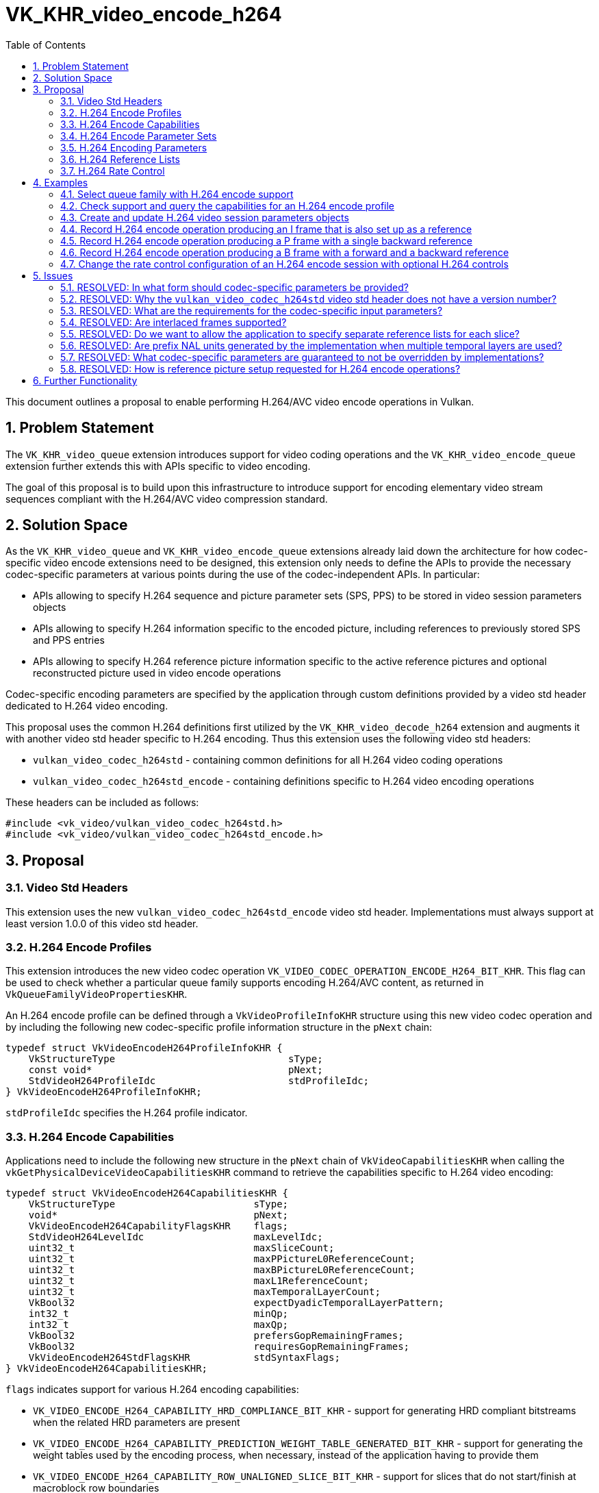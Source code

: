 // Copyright 2021-2024 The Khronos Group Inc.
//
// SPDX-License-Identifier: CC-BY-4.0

= VK_KHR_video_encode_h264
:toc: left
:refpage: https://registry.khronos.org/vulkan/specs/1.3-extensions/man/html/
:sectnums:

This document outlines a proposal to enable performing H.264/AVC video encode operations in Vulkan.

== Problem Statement

The `VK_KHR_video_queue` extension introduces support for video coding operations and the `VK_KHR_video_encode_queue` extension further extends this with APIs specific to video encoding.

The goal of this proposal is to build upon this infrastructure to introduce support for encoding elementary video stream sequences compliant with the H.264/AVC video compression standard.


== Solution Space

As the `VK_KHR_video_queue` and `VK_KHR_video_encode_queue` extensions already laid down the architecture for how codec-specific video encode extensions need to be designed, this extension only needs to define the APIs to provide the necessary codec-specific parameters at various points during the use of the codec-independent APIs. In particular:

  * APIs allowing to specify H.264 sequence and picture parameter sets (SPS, PPS) to be stored in video session parameters objects
  * APIs allowing to specify H.264 information specific to the encoded picture, including references to previously stored SPS and PPS entries
  * APIs allowing to specify H.264 reference picture information specific to the active reference pictures and optional reconstructed picture used in video encode operations

Codec-specific encoding parameters are specified by the application through custom definitions provided by a video std header dedicated to H.264 video encoding.

This proposal uses the common H.264 definitions first utilized by the `VK_KHR_video_decode_h264` extension and augments it with another video std header specific to H.264 encoding. Thus this extension uses the following video std headers:

  * `vulkan_video_codec_h264std` - containing common definitions for all H.264 video coding operations
  * `vulkan_video_codec_h264std_encode` - containing definitions specific to H.264 video encoding operations

These headers can be included as follows:

[source,c]
----
#include <vk_video/vulkan_video_codec_h264std.h>
#include <vk_video/vulkan_video_codec_h264std_encode.h>
----


== Proposal

=== Video Std Headers

This extension uses the new `vulkan_video_codec_h264std_encode` video std header. Implementations must always support at least version 1.0.0 of this video std header.


=== H.264 Encode Profiles

This extension introduces the new video codec operation `VK_VIDEO_CODEC_OPERATION_ENCODE_H264_BIT_KHR`. This flag can be used to check whether a particular queue family supports encoding H.264/AVC content, as returned in `VkQueueFamilyVideoPropertiesKHR`.

An H.264 encode profile can be defined through a `VkVideoProfileInfoKHR` structure using this new video codec operation and by including the following new codec-specific profile information structure in the `pNext` chain:

[source,c]
----
typedef struct VkVideoEncodeH264ProfileInfoKHR {
    VkStructureType                              sType;
    const void*                                  pNext;
    StdVideoH264ProfileIdc                       stdProfileIdc;
} VkVideoEncodeH264ProfileInfoKHR;
----

`stdProfileIdc` specifies the H.264 profile indicator.


=== H.264 Encode Capabilities

Applications need to include the following new structure in the `pNext` chain of `VkVideoCapabilitiesKHR` when calling the `vkGetPhysicalDeviceVideoCapabilitiesKHR` command to retrieve the capabilities specific to H.264 video encoding:

[source,c]
----
typedef struct VkVideoEncodeH264CapabilitiesKHR {
    VkStructureType                        sType;
    void*                                  pNext;
    VkVideoEncodeH264CapabilityFlagsKHR    flags;
    StdVideoH264LevelIdc                   maxLevelIdc;
    uint32_t                               maxSliceCount;
    uint32_t                               maxPPictureL0ReferenceCount;
    uint32_t                               maxBPictureL0ReferenceCount;
    uint32_t                               maxL1ReferenceCount;
    uint32_t                               maxTemporalLayerCount;
    VkBool32                               expectDyadicTemporalLayerPattern;
    int32_t                                minQp;
    int32_t                                maxQp;
    VkBool32                               prefersGopRemainingFrames;
    VkBool32                               requiresGopRemainingFrames;
    VkVideoEncodeH264StdFlagsKHR           stdSyntaxFlags;
} VkVideoEncodeH264CapabilitiesKHR;
----

`flags` indicates support for various H.264 encoding capabilities:

  * `VK_VIDEO_ENCODE_H264_CAPABILITY_HRD_COMPLIANCE_BIT_KHR` - support for generating HRD compliant bitstreams when the related HRD parameters are present
  * `VK_VIDEO_ENCODE_H264_CAPABILITY_PREDICTION_WEIGHT_TABLE_GENERATED_BIT_KHR` - support for generating the weight tables used by the encoding process, when necessary, instead of the application having to provide them
  * `VK_VIDEO_ENCODE_H264_CAPABILITY_ROW_UNALIGNED_SLICE_BIT_KHR` - support for slices that do not start/finish at macroblock row boundaries
  * `VK_VIDEO_ENCODE_H264_CAPABILITY_DIFFERENT_SLICE_TYPE_BIT_KHR` - support for different slice types within a frame
  * `VK_VIDEO_ENCODE_H264_CAPABILITY_B_FRAME_IN_L0_LIST_BIT_KHR` - support for including B pictures in the L0 reference list
  * `VK_VIDEO_ENCODE_H264_CAPABILITY_B_FRAME_IN_L1_LIST_BIT_KHR` - support for including B pictures in the L1 reference list
  * `VK_VIDEO_ENCODE_H264_CAPABILITY_PER_PICTURE_TYPE_MIN_MAX_QP_BIT_KHR` - support for using different min/max QP values for each picture type when rate control is enabled
  * `VK_VIDEO_ENCODE_H264_CAPABILITY_PER_SLICE_CONSTANT_QP_BIT_KHR` - support for using different constant QP values for each slice of a frame when rate control is disabled
  * `VK_VIDEO_ENCODE_H264_CAPABILITY_GENERATE_PREFIX_NALU_BIT_KHR` - support for generating prefix NAL units

`maxLevelIdc` indicates the maximum supported H.264 level indicator.

`maxSliceCount` indicates the implementation's upper bound on the number of H.264 slices that an encoded frame can contain, although the actual maximum may be smaller for a given frame depending on its dimensions and some of the capability flags described earlier.

`maxPPictureL0ReferenceCount`, `maxBPictureL0ReferenceCount`, and `maxL1ReferenceCount` indicate the maximum number of reference frames that the encoded frames can refer to through the L0 and L1 reference lists depending on the type of the picture (P or B), respectively. These capabilities do not restrict the number of references the application can include in the L0 and L1 reference lists as, in practice, implementations may restrict the effective number of used references based on the encoded content and/or the capabilities of the encoder implementation. However, they do indirectly indicate whether encoding P or B pictures are supported. In particular:

  * If `maxPPictureL0ReferenceCount` is zero, then encoding P pictures is not supported by the implementation
  * If both `maxBPictureL0ReferenceCount` and `maxL1ReferenceCount` are zero, then encoding B pictures is not supported by the implementation

`maxTemporalLayerCount` indicates the number of supported H.264 temporal layers, while `expectDyadicTemporalLayerPattern` indicates whether the multi-layer rate control algorithm of the implementation (if support is indicated by `VkVideoEncodeCapabilitiesKHR::maxRateControlLayers` being greater than one for the given H.264 encode profile) expects the application to use a dyadic temporal layer pattern for accurate operation.

`minQp` and `maxQp` indicate the supported range of QP values that can be used in the rate control configurations or as the constant QP to be used when rate control is disabled.

`prefersGopRemainingFrames` and `requiresGopRemainingFrames` indicate whether the implementation prefers or requires, respectively, that the application track the remaining number of frames (for each type) in the current GOP (group of pictures), as some implementations may need this information for the accurate operation of their rate control algorithm.

`stdSyntaxFlags` contains a set of flags that provide information to the application about which video std parameters or parameter values are supported to be used directly as specified by the application. These flags do not restrict what video std parameter values the application can specify, rather, they provide guarantees about respecting those.


=== H.264 Encode Parameter Sets

The use of video session parameters objects is mandatory when encoding H.264 video streams. Applications need to include the following new structure in the `pNext` chain of `VkVideoSessionParametersCreateInfoKHR` when creating video session parameters objects for H.264 encode use, to specify the parameter set capacity of the created objects:

[source,c]
----
typedef struct VkVideoEncodeH264SessionParametersCreateInfoKHR {
    VkStructureType                                        sType;
    const void*                                            pNext;
    uint32_t                                               maxStdSPSCount;
    uint32_t                                               maxStdPPSCount;
    const VkVideoEncodeH264SessionParametersAddInfoKHR*    pParametersAddInfo;
} VkVideoEncodeH264SessionParametersCreateInfoKHR;
----

The optional `pParametersAddInfo` member also allows specifying an initial set of parameter sets to add to the created object:

[source,c]
----
typedef struct VkVideoEncodeH264SessionParametersAddInfoKHR {
    VkStructureType                            sType;
    const void*                                pNext;
    uint32_t                                   stdSPSCount;
    const StdVideoH264SequenceParameterSet*    pStdSPSs;
    uint32_t                                   stdPPSCount;
    const StdVideoH264PictureParameterSet*     pStdPPSs;
} VkVideoEncodeH264SessionParametersAddInfoKHR;
----

This structure can also be included in the `pNext` chain of `VkVideoSessionParametersUpdateInfoKHR` used in video session parameters update operations to add further parameter sets to an object after its creation.

Individual parameter sets are stored using parameter set IDs as their keys, specifically:

  * H.264 SPS entries are identified using a `seq_parameter_set_id` value
  * H.264 PPS entries are identified using a pair of `seq_parameter_set_id` and `pic_parameter_set_id` values

The H.264/AVC video compression standard always requires an SPS and PPS, hence the application has to add an instance of each parameter set to the used parameters object before being able to record video encode operations.

Furthermore, the H.264/AVC video compression standard also allows modifying existing parameter sets, but as parameters already stored in video session parameters objects cannot be changed in Vulkan, the application has to create new parameters objects in such cases, as described in the proposal for `VK_KHR_video_queue`.

As implementations can override parameters in the SPS and PPS entries stored in video session parameters objects, as described in the proposal for `VK_KHR_video_encode_queue`, this proposal introduces additional structures specific to H.264 encode to be used with the `vkGetEncodedVideoSessionParametersKHR` command.

First, the following new structure has to be included in the `pNext` chain of `VkVideoEncodeSessionParametersGetInfoKHR` to identify the H.264 parameter sets that the command is expected to return feedback information or encoded parameter set data for:

[source,c]
----
typedef struct VkVideoEncodeH264SessionParametersGetInfoKHR {
    VkStructureType    sType;
    const void*        pNext;
    VkBool32           writeStdSPS;
    VkBool32           writeStdPPS;
    uint32_t           stdSPSId;
    uint32_t           stdPPSId;
} VkVideoEncodeH264SessionParametersGetInfoKHR;
----

`writeStdSPS` and `writeStdPPS` specify whether SPS or PPS feedback/bitstream data is requested. Both can be requested, if needed.

`stdSPSId` and `stdPPSId` are used to identify the SPS and/or PPS to request data for, the latter being relevant only for PPS queries.

When requesting feedback using the `vkGetEncodedVideoSessionParametersKHR` command, the following new structure can be included in the `pNext` chain of `VkVideoEncodeSessionParametersFeedbackInfoKHR`:

[source,c]
----
typedef struct VkVideoEncodeH264SessionParametersFeedbackInfoKHR {
    VkStructureType    sType;
    void*              pNext;
    VkBool32           hasStdSPSOverrides;
    VkBool32           hasStdPPSOverrides;
} VkVideoEncodeH264SessionParametersFeedbackInfoKHR;
----

The resulting values of `hasStdSPSOverrides` and `hasStdPPSOverrides` indicate whether overrides were applied to the SPS and/or PPS, respectively, if the corresponding `writeStd` field was set in the input parameters.

When requesting encoded bitstream data using the `vkGetEncodedVideoSessionParametersKHR` command, the output host data buffer will be filled with the encoded bitstream of the requested H.264 parameter sets.

As described in great detail in the proposal for the `VK_KHR_video_encode_queue` extension, the application may have the option to encode the parameters otherwise stored in video session parameters object on its own. However, this may not result in a compliant bitstream if the implementation applied overrides to SPS or PPS parameters, thus it is generally recommended for applications to use the encoded parameter set data retrieved using the `vkGetEncodedVideoSessionParametersKHR` command.


=== H.264 Encoding Parameters

Encode parameters specific to H.264 need to be provided by the application through the `pNext` chain of `VkVideoEncodeInfoKHR`, using the following new structure:

[source,c]
----
typedef struct VkVideoEncodeH264PictureInfoKHR {
    VkStructureType                             sType;
    const void*                                 pNext;
    uint32_t                                    naluSliceEntryCount;
    const VkVideoEncodeH264NaluSliceInfoKHR*    pNaluSliceEntries;
    const StdVideoEncodeH264PictureInfo*        pStdPictureInfo;
    VkBool32                                    generatePrefixNalu;
} VkVideoEncodeH264PictureInfoKHR;
----

`naluSliceEntryCount` specifies the number of slices to encode for the frame and the elements of the `pNaluSliceEntries` array provide additional information for each slice, as described later.

`pStdPictureInfo` points to the codec-specific encode parameters defined in the `vulkan_video_codec_h264std_encode` video std header.

The active SPS and PPS (sourced from the bound video session parameters object) are identified by the `seq_parameter_set_id` and `pic_parameter_set_id` parameters.

The structure pointed to by `pStdPictureInfo->pRefLists` specifies the codec-specific parameters related to the reference lists. In particular, it specifies the DPB slots corresponding to the elements of the L0 and L1 reference lists, as well as the reference picture marking and reference list modification operations.

If the `VK_VIDEO_ENCODE_H264_CAPABILITY_GENERATE_PREFIX_NALU_BIT_KHR` capability flag is supported, `generatePrefixNalu` can be set to `VK_TRUE` to request the generation of prefix NAL units before each encoded slice.

The parameters of individual slices are provided through instances of the following new structure:

[source,c]
----
typedef struct VkVideoEncodeH264NaluSliceInfoKHR {
    VkStructureType                         sType;
    const void*                             pNext;
    int32_t                                 constantQp;
    const StdVideoEncodeH264SliceHeader*    pStdSliceHeader;
} VkVideoEncodeH264NaluSliceInfoKHR;
----

`constantQp` specifies the constant QP value to use for the slice when rate control is disabled.

`pStdSliceHeader` points to the codec-specific encode parameters to use in the slice header.

Picture information specific to H.264 for the active reference pictures and the optional reconstructed picture need to be provided by the application through the `pNext` chain of corresponding elements of `VkVideoEncodeInfoKHR::pReferenceSlots` and the `pNext` chain of `VkVideoEncodeInfoKHR::pSetupReferenceSlot`, respectively, using the following new structure:

[source,c]
----
typedef struct VkVideoEncodeH264DpbSlotInfoKHR {
    VkStructureType                           sType;
    const void*                               pNext;
    const StdVideoEncodeH264ReferenceInfo*    pStdReferenceInfo;
} VkVideoEncodeH264DpbSlotInfoKHR;
----

`pStdReferenceInfo` points to the codec-specific reference picture parameters defined in the `vulkan_video_codec_h264std_encode` video std header.

It is the application's responsibility to specify codec-specific parameters that are compliant to the rules defined by the H.264/AVC video compression standard. While it is not illegal, from the API usage's point of view, to specify non-compliant inputs, they may cause the video encode operation to complete unsuccessfully and will cause the output bitstream and the reconstructed picture, if one is specified, to have undefined contents after the execution of the operation.

Implementations may override some of these parameters in order to conform to any restrictions of the encoder implementation, but that will not affect the overall operation of the encoding. The application has the option to also opt-in for additional optimizing overrides that can result in better performance or efficiency tailored to the usage scenario by creating the video session with the new `VK_VIDEO_SESSION_CREATE_ALLOW_ENCODE_PARAMETER_OPTIMIZATIONS_BIT_KHR` flag.

For more information about individual H.264 bitstream syntax elements, derived values, and, in general, how to interpret these parameters, please refer to the corresponding sections of the https://www.itu.int/rec/T-REC-H.264-202108-I/[ITU-T H.264 Specification].


=== H.264 Reference Lists

In order to populate the L0 and L1 reference lists used to encode predictive pictures, the application has to set the corresponding elements of the `RefPicList0` and `RefPicList1` array members of the structure pointed to by `VkVideoEncodeH264PictureInfoKHR::pStdPictureInfo->pRefLists` to the DPB slot indices of the reference pictures, while all unused elements of `RefPicList0` and `RefPicList1` have to be set to `STD_VIDEO_H264_NO_REFERENCE_PICTURE`. As usual, the reference picture resources are specified by including them in the list of active reference pictures according to the codec-independent semantics defined by the `VK_KHR_video_encode_queue` extension.

In all cases the set of DPB slot indices referenced by the L0 and L1 reference lists and the list of active reference pictures specified in `VkVideoEncodeInfoKHR::pReferenceSlots` must match, but the order in which the active reference pictures are included in the `pReferenceSlots` array does not matter.


=== H.264 Rate Control

This proposal adds a set of optional rate control parameters specific to H.264 encoding that provide additional guidance to the implementation's rate control algorithm.

When rate control is not disabled and not set to implementation-default behavior, the application can include the following new structure in the `pNext` chain of `VkVideoEncodeRateControlInfoKHR`:

[source,c]
----
typedef struct VkVideoEncodeH264RateControlInfoKHR {
    VkStructureType                         sType;
    const void*                             pNext;
    VkVideoEncodeH264RateControlFlagsKHR    flags;
    uint32_t                                gopFrameCount;
    uint32_t                                idrPeriod;
    uint32_t                                consecutiveBFrameCount;
    uint32_t                                temporalLayerCount;
} VkVideoEncodeH264RateControlInfoKHR;
----

`flags` can include one or more of the following flags:

  * `VK_VIDEO_ENCODE_H264_RATE_CONTROL_ATTEMPT_HRD_COMPLIANCE_BIT_KHR` can be used to indicate that the application would like the implementation's rate control algorithm to attempt to produce an HRD compliant bitstream when possible
  * `VK_VIDEO_ENCODE_H264_RATE_CONTROL_REGULAR_GOP_BIT_KHR` can be used to indicate that the application intends to use a regular GOP structure according to the parameters specified in `gopFrameCount`, `idrPeriod`, and `consecutiveBFrameCount`
  * `VK_VIDEO_ENCODE_H264_RATE_CONTROL_REFERENCE_PATTERN_FLAT_BIT_KHR` can be used to indicate that the application intends to follow a flat reference pattern in the GOP where each P frame uses the last non-B frame as reference, and each B frame uses the last and next non-B frame as forward and backward references, respectively
  * `VK_VIDEO_ENCODE_H264_RATE_CONTROL_REFERENCE_PATTERN_DYADIC_BIT_KHR` can be used to indicate that the application intends to follow a dyadic reference pattern
  * `VK_VIDEO_ENCODE_H264_RATE_CONTROL_TEMPORAL_LAYER_PATTERN_DYADIC_BIT_KHR` can be used to indicate that the application intends to follow a dyadic temporal layer pattern when using multiple temporal layers

`gopFrameCount`, `idrPeriod`, and `consecutiveBFrameCount` specify the GOP size, IDR period, and the number of consecutive B frames between non-B frames, respectively, that define the typical structure of the GOP the implementation's rate control algorithm should expect. If `VK_VIDEO_ENCODE_H264_RATE_CONTROL_REGULAR_GOP_BIT_KHR` is also specified in `flags`, the implementation will expect all GOPs to follow this structure, while otherwise it may assume that the application will diverge from these values from time to time. If any of these values are zero, then the implementation's rate control algorithm will not make any assumptions about the corresponding parameter of the GOP structure.

`temporalLayerCount` indicates the number of H.264 temporal layers that the application intends to use and it is expected to match the number of rate control layers when multi-layer rate control is used.

The following new structure can be included in the `pNext` chain of `VkVideoEncodeRateControlLayerInfoKHR` to specify additional per-rate-control-layer guidance parameters specific to H.264 encode:

[source,c]
----
typedef struct VkVideoEncodeH264RateControlLayerInfoKHR {
    VkStructureType                  sType;
    const void*                      pNext;
    VkBool32                         useMinQp;
    VkVideoEncodeH264QpKHR           minQp;
    VkBool32                         useMaxQp;
    VkVideoEncodeH264QpKHR           maxQp;
    VkBool32                         useMaxFrameSize;
    VkVideoEncodeH264FrameSizeKHR    maxFrameSize;
} VkVideoEncodeH264RateControlLayerInfoKHR;
----

When `useMinQp` is set to `VK_TRUE`, `minQp` specifies the lower bound on the QP values, for each picture type, that the implementation's rate control algorithm should use. Similarly, when `useMaxQp` is set to `VK_TRUE`, `maxQp` specifies the upper bound on the QP values.

When `useMaxFrameSize` is set to `VK_TRUE`, `maxFrameSize` specifies the maximum frame size in bytes, for each picture type, that the implementation's rate control algorithm should target.

Some implementations may benefit from or require additional guidance on the remaining number of frames in the currently encoded GOP, as indicated by the `prefersGopRemainingFrames` and `requiresGopRemainingFrames` capabilities, respectively. This may be the case either due to the implementation not being able to track the current position of the encoded stream within the GOP, or because the implementation may be able to use this information to better react to dynamic changes to the GOP structure. This proposal solves this by introducing the following new structure that can be included in the `pNext` chain of `VkVideoBeginCodingInfoKHR`:

[source,c]
----
typedef struct VkVideoEncodeH264GopRemainingFrameInfoKHR {
    VkStructureType    sType;
    const void*        pNext;
    VkBool32           useGopRemainingFrames;
    uint32_t           gopRemainingI;
    uint32_t           gopRemainingP;
    uint32_t           gopRemainingB;
} VkVideoEncodeH264GopRemainingFrameInfoKHR;
----

When `useGopRemainingFrames` is set to `VK_TRUE`, the implementation's rate control algorithm may use the values specified in `gopRemainingI`, `gopRemainingP`, and `gopRemainingB` as a guidance on the number of remaining frames of the corresponding type in the currently encoded GOP.


== Examples

=== Select queue family with H.264 encode support

[source,c]
----
uint32_t queueFamilyIndex;
uint32_t queueFamilyCount;

vkGetPhysicalDeviceQueueFamilyProperties2(physicalDevice, &queueFamilyCount, NULL);

VkQueueFamilyProperties2* props = calloc(queueFamilyCount,
    sizeof(VkQueueFamilyProperties2));
VkQueueFamilyVideoPropertiesKHR* videoProps = calloc(queueFamilyCount,
    sizeof(VkQueueFamilyVideoPropertiesKHR));

for (queueFamilyIndex = 0; queueFamilyIndex < queueFamilyCount; ++queueFamilyIndex) {
    props[queueFamilyIndex].sType = VK_STRUCTURE_TYPE_QUEUE_FAMILY_PROPERTIES_2;
    props[queueFamilyIndex].pNext = &videoProps[queueFamilyIndex];

    videoProps[queueFamilyIndex].sType = VK_STRUCTURE_TYPE_QUEUE_FAMILY_VIDEO_PROPERTIES_KHR;
}

vkGetPhysicalDeviceQueueFamilyProperties2(physicalDevice, &queueFamilyCount, props);

for (queueFamilyIndex = 0; queueFamilyIndex < queueFamilyCount; ++queueFamilyIndex) {
    if ((props[queueFamilyIndex].queueFamilyProperties.queueFlags & VK_QUEUE_VIDEO_ENCODE_BIT_KHR) != 0 &&
        (videoProps[queueFamilyIndex].videoCodecOperations & VK_VIDEO_CODEC_OPERATION_ENCODE_H264_BIT_KHR) != 0) {
        break;
    }
}

if (queueFamilyIndex < queueFamilyCount) {
    // Found appropriate queue family
    ...
} else {
    // Did not find a queue family with the needed capabilities
    ...
}
----


=== Check support and query the capabilities for an H.264 encode profile

[source,c]
----
VkResult result;

VkVideoEncodeH264ProfileInfoKHR encodeH264ProfileInfo = {
    .sType = VK_STRUCTURE_TYPE_VIDEO_ENCODE_H264_PROFILE_INFO_KHR,
    .pNext = NULL,
    .stdProfileIdc = STD_VIDEO_H264_PROFILE_IDC_BASELINE
};

VkVideoProfileInfoKHR profileInfo = {
    .sType = VK_STRUCTURE_TYPE_VIDEO_PROFILE_INFO_KHR,
    .pNext = &encodeH264ProfileInfo,
    .videoCodecOperation = VK_VIDEO_CODEC_OPERATION_ENCODE_H264_BIT_KHR,
    .chromaSubsampling = VK_VIDEO_CHROMA_SUBSAMPLING_420_BIT_KHR,
    .lumaBitDepth = VK_VIDEO_COMPONENT_BIT_DEPTH_8_BIT_KHR,
    .chromaBitDepth = VK_VIDEO_COMPONENT_BIT_DEPTH_8_BIT_KHR
};

VkVideoEncodeH264CapabilitiesKHR encodeH264Capabilities = {
    .sType = VK_STRUCTURE_TYPE_VIDEO_ENCODE_H264_CAPABILITIES_KHR,
    .pNext = NULL,
};

VkVideoEncodeCapabilitiesKHR encodeCapabilities = {
    .sType = VK_STRUCTURE_TYPE_VIDEO_ENCODE_CAPABILITIES_KHR,
    .pNext = &encodeH264Capabilities
}

VkVideoCapabilitiesKHR capabilities = {
    .sType = VK_STRUCTURE_TYPE_VIDEO_CAPABILITIES_KHR,
    .pNext = &encodeCapabilities
};

result = vkGetPhysicalDeviceVideoCapabilitiesKHR(physicalDevice, &profileInfo, &capabilities);

if (result == VK_SUCCESS) {
    // Profile is supported, check additional capabilities
    ...
} else {
    // Profile is not supported, result provides additional information about why
    ...
}
----

=== Create and update H.264 video session parameters objects

[source,c]
----
VkVideoSessionParametersKHR videoSessionParams = VK_NULL_HANDLE;

VkVideoEncodeH264SessionParametersCreateInfoKHR encodeH264CreateInfo = {
    .sType = VK_STRUCTURE_TYPE_VIDEO_ENCODE_H264_SESSION_PARAMETERS_CREATE_INFO_KHR,
    .pNext = NULL,
    .maxStdSPSCount = ... // SPS capacity
    .maxStdPPSCount = ... // PPS capacity
    .pParametersAddInfo = ... // parameters to add at creation time or NULL
};

VkVideoSessionParametersCreateInfoKHR createInfo = {
    .sType = VK_STRUCTURE_TYPE_VIDEO_SESSION_PARAMETERS_CREATE_INFO_KHR,
    .pNext = &encodeH264CreateInfo,
    .flags = 0,
    .videoSessionParametersTemplate = ... // template to use or VK_NULL_HANDLE
    .videoSession = videoSession
};

vkCreateVideoSessionParametersKHR(device, &createInfo, NULL, &videoSessionParams);

...

StdVideoH264SequenceParameterSet sps = {};
// parse and populate SPS parameters
...

StdVideoH264PictureParameterSet pps = {};
// parse and populate PPS parameters
...

VkVideoEncodeH264SessionParametersAddInfoKHR encodeH264AddInfo = {
    .sType = VK_STRUCTURE_TYPE_VIDEO_ENCODE_H264_SESSION_PARAMETERS_ADD_INFO_KHR,
    .pNext = NULL,
    .stdSPSCount = 1,
    .pStdSPSs = &sps,
    .stdPPSCount = 1,
    .pStdPPSs = &pps
};

VkVideoSessionParametersUpdateInfoKHR updateInfo = {
    .sType = VK_STRUCTURE_TYPE_VIDEO_SESSION_PARAMETERS_UPDATE_INFO_KHR,
    .pNext = &encodeH264AddInfo,
    .updateSequenceCount = 1 // incremented for each subsequent update
};

vkUpdateVideoSessionParametersKHR(device, &videoSessionParams, &updateInfo);
----


=== Record H.264 encode operation producing an I frame that is also set up as a reference

[source,c]
----
// Bound reference resource list provided has to include reconstructed picture resource
vkCmdBeginVideoCodingKHR(commandBuffer, ...);

StdVideoEncodeH264ReferenceInfo stdReferenceInfo = {};
// Populate H.264 reference picture info for the reconstructed picture
stdReferenceInfo.primary_pic_type = STD_VIDEO_H264_PICTURE_TYPE_I;
...

VkVideoEncodeH264DpbSlotInfoKHR encodeH264DpbSlotInfo = {
    .sType = VK_STRUCTURE_TYPE_VIDEO_ENCODE_H264_DPB_SLOT_INFO_KHR,
    .pNext = NULL,
    .pStdReferenceInfo = &stdReferenceInfo
};

VkVideoReferenceSlotInfoKHR setupSlotInfo = {
    .sType = VK_STRUCTURE_TYPE_VIDEO_REFERENCE_SLOT_INFO_KHR,
    .pNext = &encodeH264DpbSlotInfo
    ...
};

StdVideoEncodeH264ReferenceListsInfo stdRefListInfo = {};
// No references are used so just initialize the RefPicLists
for (uint32_t i = 0; i < STD_VIDEO_H264_MAX_NUM_LIST_REF; ++i) {
    stdRefListInfo.RefPicList0[i] = STD_VIDEO_H264_NO_REFERENCE_PICTURE;
    stdRefListInfo.RefPicList1[i] = STD_VIDEO_H264_NO_REFERENCE_PICTURE;
}
// Populate H.264 reference list modification/marking ops and other parameters
...

StdVideoEncodeH264PictureInfo stdPictureInfo = {};
// Populate H.264 picture info for the encode input picture
...
// Make sure that the reconstructed picture is requested to be set up as reference
stdPictureInfo.flags.is_reference = 1;
...
stdPictureInfo.primary_pic_type = STD_VIDEO_H264_PICTURE_TYPE_I;
...
stdPictureInfo.pRefLists = &stdRefListInfo;

VkVideoEncodeH264PictureInfoKHR encodeH264PictureInfo = {
    .sType = VK_STRUCTURE_TYPE_VIDEO_ENCODE_H264_PICTURE_INFO_KHR,
    .pNext = NULL,
    .naluSliceEntryCount = ... // number of slices to encode
    .pNaluSliceEntries = ... // pointer to the array of slice parameters
    .pStdPictureInfo = &stdPictureInfo
};

VkVideoEncodeInfoKHR encodeInfo = {
    .sType = VK_STRUCTURE_TYPE_VIDEO_ENCODE_INFO_KHR,
    .pNext = &encodeH264PictureInfo,
    ...
    .pSetupReferenceSlot = &setupSlotInfo,
    ...
};

vkCmdEncodeVideoKHR(commandBuffer, &encodeInfo);

vkCmdEndVideoCodingKHR(commandBuffer, ...);
----


=== Record H.264 encode operation producing a P frame with a single backward reference

[source,c]
----
// Bound reference resource list provided has to include the used reference picture resource
vkCmdBeginVideoCodingKHR(commandBuffer, ...);

StdVideoEncodeH264ReferenceInfo stdBackwardReferenceInfo = {};
// Populate H.264 reference picture info for the backward referenced picture
...

VkVideoEncodeH264DpbSlotInfoKHR encodeH264DpbSlotInfo = {
    .sType = VK_STRUCTURE_TYPE_VIDEO_ENCODE_H264_DPB_SLOT_INFO_KHR,
    .pNext = NULL,
    .pStdReferenceInfo = &stdBackwardReferenceInfo
};

VkVideoReferenceSlotInfoKHR referenceSlotInfo = {
    .sType = VK_STRUCTURE_TYPE_VIDEO_REFERENCE_SLOT_INFO_KHR,
    .pNext = &encodeH264DpbSlotInfo,
    .slotIndex = ... // DPB slot index of the backward reference picture
    ...
};

StdVideoEncodeH264ReferenceListsInfo stdRefListInfo = {};
// Initialize the RefPicLists and add the backward reference to the L0 list
for (uint32_t i = 0; i < STD_VIDEO_H264_MAX_NUM_LIST_REF; ++i) {
    stdRefListInfo.RefPicList0[i] = STD_VIDEO_H264_NO_REFERENCE_PICTURE;
    stdRefListInfo.RefPicList1[i] = STD_VIDEO_H264_NO_REFERENCE_PICTURE;
}
stdRefListInfo.RefPicList0[0] = ... // DPB slot index of the backward reference picture
// Populate H.264 reference list modification/marking ops and other parameters
...

StdVideoEncodeH264PictureInfo stdPictureInfo = {};
// Populate H.264 picture info for the encode input picture
...
stdPictureInfo.primary_pic_type = STD_VIDEO_H264_PICTURE_TYPE_P;
...
stdPictureInfo.pRefLists = &stdRefListInfo;

VkVideoEncodeH264PictureInfoKHR encodeH264PictureInfo = {
    .sType = VK_STRUCTURE_TYPE_VIDEO_ENCODE_H264_PICTURE_INFO_KHR,
    .pNext = NULL,
    .naluSliceEntryCount = ... // number of slices to encode
    .pNaluSliceEntries = ... // pointer to the array of slice parameters
    .pStdPictureInfo = &stdPictureInfo
};

VkVideoEncodeInfoKHR encodeInfo = {
    .sType = VK_STRUCTURE_TYPE_VIDEO_ENCODE_INFO_KHR,
    .pNext = &encodeH264PictureInfo,
    ...
    .referenceSlotCount = 1,
    .pReferenceSlots = &referenceSlotInfo
};

vkCmdEncodeVideoKHR(commandBuffer, &encodeInfo);

vkCmdEndVideoCodingKHR(commandBuffer, ...);
----


=== Record H.264 encode operation producing a B frame with a forward and a backward reference

[source,c]
----
// Bound reference resource list provided has to include the used reference picture resources
vkCmdBeginVideoCodingKHR(commandBuffer, ...);

StdVideoEncodeH264ReferenceInfo stdBackwardReferenceInfo = {};
// Populate H.264 reference picture info for the backward referenced picture
...

StdVideoEncodeH264ReferenceInfo stdForwardReferenceInfo = {};
// Populate H.264 reference picture info for the forward referenced picture
...

VkVideoEncodeH264DpbSlotInfoKHR encodeH264DpbSlotInfo[] = {
    {
        .sType = VK_STRUCTURE_TYPE_VIDEO_ENCODE_H264_DPB_SLOT_INFO_KHR,
        .pNext = NULL,
        .pStdReferenceInfo = &stdBackwardReferenceInfo
    },
    {
        .sType = VK_STRUCTURE_TYPE_VIDEO_ENCODE_H264_DPB_SLOT_INFO_KHR,
        .pNext = NULL,
        .pStdReferenceInfo = &stdForwardReferenceInfo
    }
};

VkVideoReferenceSlotInfoKHR referenceSlotInfo[] = {
    {
        .sType = VK_STRUCTURE_TYPE_VIDEO_REFERENCE_SLOT_INFO_KHR,
        .pNext = &encodeH264DpbSlotInfo[0],
        .slotIndex = ... // DPB slot index of the backward reference picture
        ...
    },
    {
        .sType = VK_STRUCTURE_TYPE_VIDEO_REFERENCE_SLOT_INFO_KHR,
        .pNext = &encodeH264DpbSlotInfo[1],
        .slotIndex = ... // DPB slot index of the forward reference picture
        ...
    }
};

StdVideoEncodeH264ReferenceListsInfo stdRefListInfo = {};
// Initialize the RefPicLists, add the backward reference to the L0 list,
// and add the forward reference to the L1 list
for (uint32_t i = 0; i < STD_VIDEO_H264_MAX_NUM_LIST_REF; ++i) {
    stdRefListInfo.RefPicList0[i] = STD_VIDEO_H264_NO_REFERENCE_PICTURE;
    stdRefListInfo.RefPicList1[i] = STD_VIDEO_H264_NO_REFERENCE_PICTURE;
}
stdRefListInfo.RefPicList0[0] = ... // DPB slot index of the backward reference picture
stdRefListInfo.RefPicList1[0] = ... // DPB slot index of the forward reference picture
// Populate H.264 reference list modification/marking ops and other parameters
...

StdVideoEncodeH264PictureInfo stdPictureInfo = {};
// Populate H.264 picture info for the encode input picture
...
stdPictureInfo.primary_pic_type = STD_VIDEO_H264_PICTURE_TYPE_B;
...
stdPictureInfo.pRefLists = &stdRefListInfo;

VkVideoEncodeH264PictureInfoKHR encodeH264PictureInfo = {
    .sType = VK_STRUCTURE_TYPE_VIDEO_ENCODE_H264_PICTURE_INFO_KHR,
    .pNext = NULL,
    .naluSliceEntryCount = ... // number of slices to encode
    .pNaluSliceEntries = ... // pointer to the array of slice parameters
    .pStdPictureInfo = &stdPictureInfo
};

VkVideoEncodeInfoKHR encodeInfo = {
    .sType = VK_STRUCTURE_TYPE_VIDEO_ENCODE_INFO_KHR,
    .pNext = &encodeH264PictureInfo,
    ...
    .referenceSlotCount = sizeof(referenceSlotInfo) / sizeof(referenceSlotInfo[0]),
    .pReferenceSlots = &referenceSlotInfo[0]
};

vkCmdEncodeVideoKHR(commandBuffer, &encodeInfo);

vkCmdEndVideoCodingKHR(commandBuffer, ...);
----


=== Change the rate control configuration of an H.264 encode session with optional H.264 controls

[source,c]
----
vkCmdBeginVideoCodingKHR(commandBuffer, ...);

// Include the optional H.264 rate control layer information
// In this example we restrict the QP range to be used by the implementation
VkVideoEncodeH264RateControlLayerInfoKHR rateControlLayersH264[] = {
    {
        .sType = VK_STRUCTURE_TYPE_VIDEO_ENCODE_H264_RATE_CONTROL_LAYER_INFO_KHR,
        .pNext = NULL,
        .useMinQp = VK_TRUE,
        .minQp = { /* min I frame QP */, /* min P frame QP */, /* min B frame QP */ },
        .useMaxQp = VK_TRUE,
        .minQp = { /* max I frame QP */, /* max P frame QP */, /* max B frame QP */ },
        .useMaxFrameSize = VK_FALSE,
        .maxFrameSize = { 0, 0, 0 }
    },
    ...
};

VkVideoEncodeRateControlLayerInfoKHR rateControlLayers[] = {
    {
        .sType = VK_STRUCTURE_TYPE_VIDEO_ENCODE_RATE_CONTROL_LAYER_INFO_KHR,
        .pNext = &rateControlLayersH264[0],
        ...
    },
    ...
};

// Include the optional H.264 global rate control information
VkVideoEncodeH264RateControlInfoKHR rateControlInfoH264 = {
    .sType = VK_STRUCTURE_TYPE_VIDEO_ENCODE_H264_RATE_CONTROL_INFO_KHR,
    .pNext = NULL,
    .flags = VK_VIDEO_ENCODE_H264_RATE_CONTROL_REGULAR_GOP_BIT_KHR // Indicate the use of a regular GOP structure...
           | VK_VIDEO_ENCODE_H264_RATE_CONTROL_TEMPORAL_LAYER_PATTERN_DYADIC_BIT_KHR, // ... and a dyadic temporal layer pattern
    // Indicate a GOP structure of the form IBBBPBBBPBBBI with an IDR frame at the beginning of every 10th GOP
    .gopFrameCount = 12,
    .idrPeriod = 120,
    .consecutiveBFrameCount = 3,
    // This example uses multiple temporal layers with per layer rate control
    .temporalLayerCount = sizeof(rateControlLayers) / sizeof(rateControlLayers[0])
};

VkVideoEncodeRateControlInfoKHR rateControlInfo = {
    .sType = VK_STRUCTURE_TYPE_VIDEO_ENCODE_RATE_CONTROL_INFO_KHR,
    .pNext = &rateControlInfoH264,
    ...
    .layerCount = sizeof(rateControlLayers) / sizeof(rateControlLayers[0]),
    .pLayers = rateControlLayers,
    ...
};

// Change the rate control configuration for the video session
VkVideoCodingControlInfoKHR controlInfo = {
    .sType = VK_STRUCTURE_TYPE_VIDEO_CODING_CONTROL_INFO_KHR,
    .pNext = &rateControlInfo,
    .flags = VK_VIDEO_CODING_CONTROL_ENCODE_RATE_CONTROL_BIT_KHR
};

vkCmdControlVideoCodingKHR(commandBuffer, &controlInfo);

...

vkCmdEndVideoCodingKHR(commandBuffer, ...);
----


== Issues

=== RESOLVED: In what form should codec-specific parameters be provided?

In the form of structures defined by the `vulkan_video_codec_h264std_encode` and `vulkan_video_codec_h264std` video std headers. Applications are responsible to populate the structures defined by the video std headers. It is also the application's responsibility to maintain and manage these data structures, as needed, to be able to provide them as inputs to video encode operations where needed.


=== RESOLVED: Why the `vulkan_video_codec_h264std` video std header does not have a version number?

The `vulkan_video_codec_h264std` video std header was introduced to share common definitions used in both H.264/AVC video decoding and video encoding, as the two functionalities were designed in parallel. However, as no video coding extension uses this video std header directly, only as a dependency of the video std header specific to the particular video coding operation, no separate versioning scheme was deemed necessary.


=== RESOLVED: What are the requirements for the codec-specific input parameters?

It is legal from an API usage perspective for the application to provide any values for the codec-specific input parameters (parameter sets, picture information, etc.). However, if the input data does not conform to the requirements of the H.264/AVC video compression standard, then video encode operations may complete unsuccessfully and, in general, the outputs produced by the video encode operation will have undefined contents.

In addition, certain commands may return the `VK_ERROR_INVALID_VIDEO_STD_PARAMETERS_KHR` error if any of the specified codec-specific parameters do not adhere to the syntactic or semantic requirements of the H.264/AVC video compression standard or if values derived from parameters according to the rules defined by the H.264/AVC video compression standard do not adhere to the capabilities of the H.264/AVC video compression standard or the implementation. In particular, in this extension the following commands may return this error code:

  * `vkCreateVideoSessionParametersKHR` or `vkUpdateVideoSessionParametersKHR` - if the specified parameter sets are invalid according to these rules
  * `vkEndCommandBuffer` - if the codec-specific picture information provided to video encode operations are invalid according to these rules

Generating errors in the cases above, however, is not required so applications should not rely on receiving an error code for the purposes of verifying the correctness of the used codec-specific parameters.


=== RESOLVED: Are interlaced frames supported?

No. Encoding interlaced H.264 content does not seem like an important use case to support.


=== RESOLVED: Do we want to allow the application to specify separate reference lists for each slice?

Not in this extension. While the H.264/AVC video compression standard seems to support this, such flexibility is not exposed here for the sake of simplicity. If the need arises to support per slice reference lists operations, a layered extension can introduce the necessary APIs to enable it.


=== RESOLVED: Are prefix NAL units generated by the implementation when multiple temporal layers are used?

Only when the `VK_VIDEO_ENCODE_H264_CAPABILITY_GENERATE_PREFIX_NALU_BIT_KHR` capability flag is supported by the implementation and the application explicitly requests the generation of prefix NAL units using the `generatePrefixNalu` parameter.

If an application intends to use multiple temporal layers on an implementation that does not support the generation of prefix NALU units, then the application is responsible for inserting those into the final bitstream.


=== RESOLVED: What codec-specific parameters are guaranteed to not be overridden by implementations?

This proposal only requires that implementations do not override the `primary_pic_type` and `slice_type` parameters, as the used picture and slice types are fundamental to the general operation of H.264 encoding. In addition, bits set in the `stdSyntaxFlags` capability provide additional guarantees about other Video Std parameters that the implementation will use without overriding them. No further restrictions are included in this extension regarding codec-specific parameter overrides, however, future extensions may include capability flags providing additional guarantees based on the needs of the users of the API.


=== RESOLVED: How is reference picture setup requested for H.264 encode operations?

As specifying a reconstructed picture DPB slot and resource is always required per the latest revision of the video extensions, additional codec syntax controls whether reference picture setup is requested and, in response, the DPB slot is activated with the reconstructed picture.

For H.264 encode, reference picture setup is requested and the DPB slot specified for the reconstructed picture is activated with the picture if and only if the `StdVideoEncodeH264PictureInfo::flags.is_reference` flag is set.


== Further Functionality

Future extensions can further extend the capabilities provided here, e.g. exposing support for encode modes allowing per-slice input and/or output.
